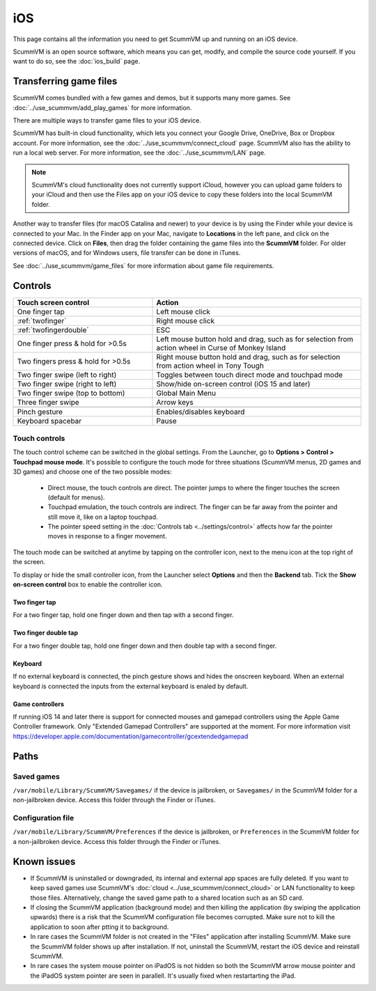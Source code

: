 
==============
iOS
==============

This page contains all the information you need to get ScummVM up and running on an iOS device.

ScummVM is an open source software, which means you can get, modify, and compile the source code yourself.  If you want to do so, see the :doc:`ios_build` page.

Transferring game files
========================

ScummVM comes bundled with a few games and demos, but it supports many more games. See :doc:`../use_scummvm/add_play_games` for more information.

There are multiple ways to transfer game files to your iOS device.

ScummVM has built-in cloud functionality, which lets you connect your Google Drive, OneDrive, Box or Dropbox account. For more information, see the :doc:`../use_scummvm/connect_cloud` page. ScummVM also has the ability to run a local web server. For more information, see the :doc:`../use_scummvm/LAN` page.

.. note::

 ScummVM's cloud functionality does not currently support iCloud, however you can upload game folders to your iCloud and then use the Files app on your iOS device to copy these folders into the local ScummVM folder.

Another way to transfer files (for macOS Catalina and newer) to your device is by using the Finder while your device is connected to your Mac. In the Finder app on your Mac, navigate to **Locations** in the left pane, and click on the connected device. Click on **Files**, then drag the folder containing the game files into the **ScummVM** folder. For older versions of macOS, and for Windows users, file transfer can be done in iTunes.

.. image:: ../images/ios/ios_transfer_files.gif


See :doc:`../use_scummvm/game_files` for more information about game file requirements.

Controls
============

.. csv-table::
    :widths: 40 60
    :header-rows: 1
    :class: controls

        Touch screen control, Action
        One finger tap, Left mouse click
        :ref:`twofinger`, Right mouse click
        :ref:`twofingerdouble`,ESC
        One finger press & hold for >0.5s, "Left mouse button hold and drag, such as for selection from action wheel in Curse of Monkey Island"
        Two fingers press & hold for >0.5s, "Right mouse button hold and drag, such as for selection from action wheel in Tony Tough"
        Two finger swipe (left to right), Toggles between touch direct mode and touchpad mode
        Two finger swipe (right to left), Show/hide on-screen control (iOS 15 and later)
        Two finger swipe (top to bottom), Global Main Menu
        Three finger swipe, Arrow keys

        Pinch gesture, Enables/disables keyboard
        Keyboard spacebar, Pause


Touch controls
*******************
The touch control scheme can be switched in the global settings. From the Launcher, go to **Options > Control > Touchpad mouse mode**. It's possible to configure the touch mode for three situations (ScummVM menus, 2D games and 3D games) and choose one of the two possible modes:

    - Direct mouse, the touch controls are direct. The pointer jumps to where the finger touches the screen (default for menus).
    - Touchpad emulation, the touch controls are indirect. The finger can be far away from the pointer and still move it, like on a laptop touchpad.
    - The pointer speed setting in the :doc:`Controls tab <../settings/control>` affects how far the pointer moves in response to a finger movement.

The touch mode can be switched at anytime by tapping on the controller icon, next to the menu icon at the top right of the screen.

To display or hide the small controller icon, from the Launcher select **Options** and then the **Backend** tab. Tick the **Show on-screen control** box to enable the controller icon.

.. _twofinger:

Two finger tap
^^^^^^^^^^^^^^^^^^^^^

For a two finger tap, hold one finger down and then tap with a second finger.

.. _twofingerdouble:

Two finger double tap
^^^^^^^^^^^^^^^^^^^^^^^

For a two finger double tap, hold one finger down and then double tap with a second finger.

Keyboard
^^^^^^^^^^^^^^^^^^^^

If no external keyboard is connected, the pinch gesture shows and hides the onscreen keyboard. When an external keyboard is connected the inputs from the external keyboard is enaled by default.

Game controllers
^^^^^^^^^^^^^^^^^^^^

If running iOS 14 and later there is support for connected mouses and gamepad controllers using the Apple Game Controller framework. Only "Extended Gamepad Controllers" are supported at the moment. For more information visit https://developer.apple.com/documentation/gamecontroller/gcextendedgamepad


Paths
=======

Saved games
**************

``/var/mobile/Library/ScummVM/Savegames/`` if the device is jailbroken, or ``Savegames/`` in the ScummVM folder for a non-jailbroken device. Access this folder through the Finder or iTunes.

Configuration file
*********************

``/var/mobile/Library/ScummVM/Preferences`` if the device is jailbroken, or ``Preferences`` in the ScummVM folder for a non-jailbroken device. Access this folder through the Finder or iTunes.


Known issues
===============

- If ScummVM is uninstalled or downgraded, its internal and external app spaces are fully deleted. If you want to keep saved games use ScummVM's :doc:`cloud <../use_scummvm/connect_cloud>` or LAN functionality to keep those files. Alternatively, change the saved game path to a shared location such as an SD card.
- If closing the ScummVM application (background mode) and then killing the application (by swiping the application upwards) there is a risk that the ScummVM configuration file becomes corrupted. Make sure not to kill the application to soon after ptting it to background.
- In rare cases the ScummVM folder is not created in the "Files" application after installing ScummVM. Make sure the ScummVM folder shows up after installation. If not, uninstall the ScummVM, restart the iOS device and reinstall ScummVM.
- In rare cases the system mouse pointer on iPadOS is not hidden so both the ScummVM arrow mouse pointer and the iPadOS system pointer are seen in parallell. It's usually fixed when restartarting the iPad.
